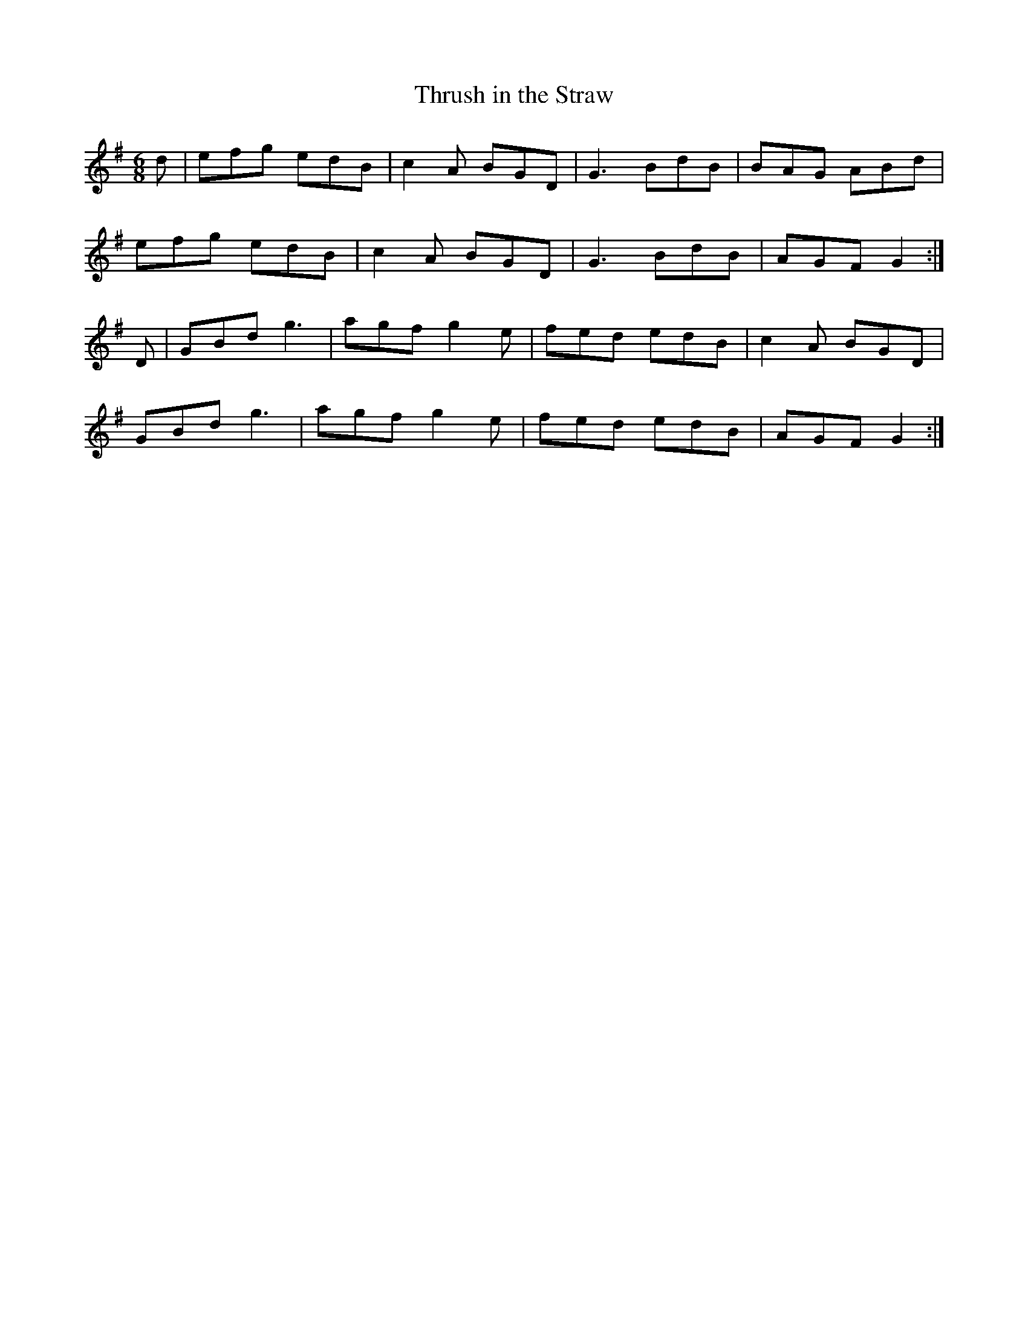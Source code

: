 X:153
T:Thrush in the Straw
Z: id:dc-jig-128
M:6/8
L:1/8
K:G Major
d|efg edB|c2A BGD|G3 BdB|BAG ABd|!
efg edB|c2A BGD|G3 BdB|AGF G2:|!
D|GBd g3|agf g2e|fed edB|c2A BGD|!
GBd g3|agf g2e|fed edB|AGF G2:|!